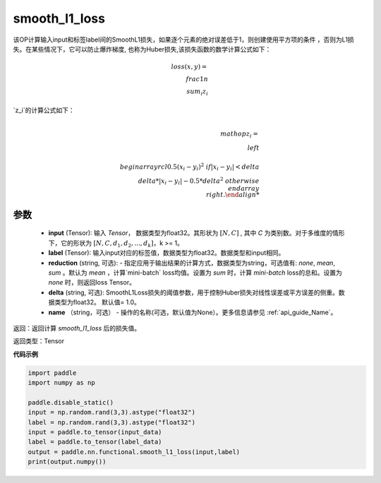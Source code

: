 smooth_l1_loss
-------------------------------

.. py:function:: paddle.nn.functional.smooth_l1_loss(input, label, reduction='mean', delta=1.0, name=None)

该OP计算输入input和标签label间的SmoothL1损失，如果逐个元素的绝对误差低于1，则创建使用平方项的条件
，否则为L1损失。在某些情况下，它可以防止爆炸梯度, 也称为Huber损失,该损失函数的数学计算公式如下：

    .. math::
         loss(x,y)=\\frac{1}{n}\\sum_{i}z_i

`z_i`的计算公式如下：

    .. math::

        \\mathop{z_i}=\\left\\{\\begin{array}{rcl}
        0.5(x_i - y_i)^2 & & {if |x_i - y_i| < delta} \\\\
        delta * |x_i - y_i| - 0.5 * delta^2 & & {otherwise}
        \\end{array} \\right.

参数
::::::::::
    - **input** (Tensor): 输入 `Tensor`， 数据类型为float32。其形状为 :math:`[N, C]` , 其中 `C` 为类别数。对于多维度的情形下，它的形状为 :math:`[N, C, d_1, d_2, ..., d_k]`，k >= 1。
    - **label** (Tensor): 输入input对应的标签值，数据类型为float32。数据类型和input相同。
    - **reduction** (string, 可选): - 指定应用于输出结果的计算方式，数据类型为string，可选值有: `none`, `mean`, `sum` 。默认为 `mean` ，计算`mini-batch` loss均值。设置为 `sum` 时，计算 `mini-batch` loss的总和。设置为 `none` 时，则返回loss Tensor。
    - **delta** (string, 可选): SmoothL1Loss损失的阈值参数，用于控制Huber损失对线性误差或平方误差的侧重。数据类型为float32。 默认值= 1.0。
    - **name** （string，可选） - 操作的名称(可选，默认值为None）。更多信息请参见 :ref:`api_guide_Name`。



返回：返回计算 `smooth_l1_loss` 后的损失值。

返回类型：Tensor

**代码示例**

..  code-block:: python

            import paddle
            import numpy as np

            paddle.disable_static()
            input = np.random.rand(3,3).astype("float32")
            label = np.random.rand(3,3).astype("float32")
            input = paddle.to_tensor(input_data)
            label = paddle.to_tensor(label_data)
            output = paddle.nn.functional.smooth_l1_loss(input,label)
            print(output.numpy())
